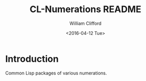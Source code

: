 #+TITLE: CL-Numerations README
#+DATE: <2016-04-12 Tue>
#+AUTHOR: William Clifford
#+EMAIL: wobh@yahoo.com

* Introduction

Common Lisp packages of various numerations.

* COMMENT org-mode settings
#+OPTIONS: ':nil *:t -:t ::t <:t H:6 \n:nil ^:t arch:headline
#+OPTIONS: author:t c:nil creator:nil d:(not "LOGBOOK") date:t e:t
#+OPTIONS: email:nil f:t inline:t num:nil p:nil pri:nil prop:nil stat:t
#+OPTIONS: tags:t tasks:t tex:t timestamp:t title:t toc:nil todo:t |:t
#+LANGUAGE: en
#+SELECT_TAGS: export
#+EXCLUDE_TAGS: noexport
#+CREATOR: Emacs 24.5.1 (Org mode 8.3.4)
